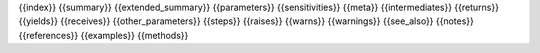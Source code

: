 {{index}}
{{summary}}
{{extended_summary}}
{{parameters}}
{{sensitivities}}
{{meta}}
{{intermediates}}
{{returns}}
{{yields}}
{{receives}}
{{other_parameters}}
{{steps}}
{{raises}}
{{warns}}
{{warnings}}
{{see_also}}
{{notes}}
{{references}}
{{examples}}
{{methods}}
